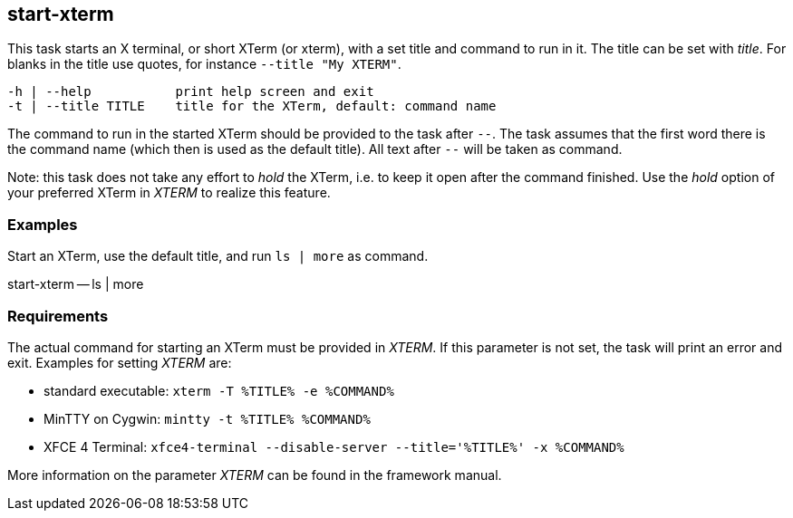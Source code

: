 //
// ============LICENSE_START=======================================================
// Copyright (C) 2018-2019 Sven van der Meer. All rights reserved.
// ================================================================================
// This file is licensed under the Creative Commons Attribution-ShareAlike 4.0 International Public License
// Full license text at https://creativecommons.org/licenses/by-sa/4.0/legalcode
// 
// SPDX-License-Identifier: CC-BY-SA-4.0
// ============LICENSE_END=========================================================
//
// @author Sven van der Meer (vdmeer.sven@mykolab.com)
//

== start-xterm
This task starts an X terminal, or short XTerm (or xterm), with a set title and command to run in it.
The title can be set with _title_.
For blanks in the title use quotes, for instance `--title "My XTERM"`.

[source%nowrap,bash,indent=0]
----
   -h | --help           print help screen and exit
   -t | --title TITLE    title for the XTerm, default: command name
----

The command to run in the started XTerm should be provided to the task after `--`.
The task assumes that the first word there is the command name (which then is used as the default title).
All text after `--` will be taken as command.

Note: this task does not take any effort to _hold_ the XTerm, i.e. to keep it open after the command finished.
Use the _hold_ option of your preferred XTerm in _XTERM_ to realize this feature.



=== Examples

Start an XTerm, use the default title, and run `ls | more` as command.
[example]
====
start-xterm -- ls | more
====



=== Requirements
The actual command for starting an XTerm must be provided in _XTERM_.
If this parameter is not set, the task will print an error and exit.
Examples for setting _XTERM_ are:

* standard executable: `xterm -T %TITLE% -e %COMMAND%`
* MinTTY on Cygwin: `mintty -t %TITLE% %COMMAND%`
* XFCE 4 Terminal: `xfce4-terminal --disable-server --title='%TITLE%' -x %COMMAND%`

More information on the parameter _XTERM_ can be found in the framework manual.
